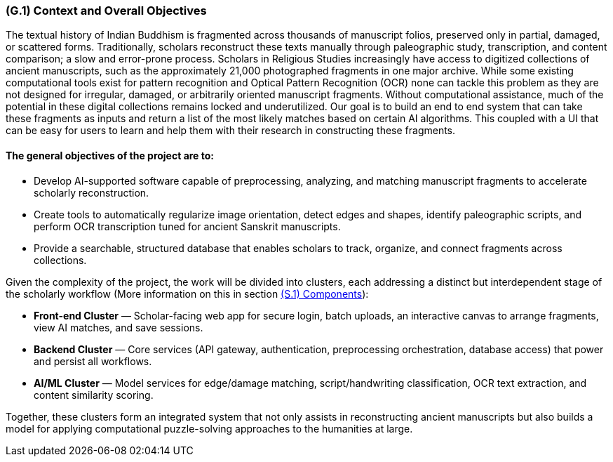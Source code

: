[#g1,reftext=G.1]
=== (G.1) Context and Overall Objectives

ifdef::env-draft[]
TIP: _High-level view of the project: organizational context and reason for building a system. It explains why the project is needed, recalls the business context, and presents the general business objectives._  <<BM22>>
endif::[]


The textual history of Indian Buddhism is fragmented across thousands of manuscript folios, preserved only in partial, damaged, or scattered forms. Traditionally, scholars reconstruct these texts manually through paleographic study, transcription, and content comparison; a slow and error-prone process. Scholars in Religious Studies increasingly have access to digitized collections of ancient manuscripts, such as the approximately 21,000 photographed fragments in one major archive. While some existing computational tools exist for pattern recognition and Optical Pattern Recognition (OCR) none can tackle this problem as they are not designed for irregular, damaged, or arbitrarily oriented manuscript fragments. Without computational assistance, much of the potential in these digital collections remains locked and underutilized. Our goal is to build an end to end system that can take these fragments as inputs and return a list of the most likely matches based on certain AI algorithms. This coupled with a UI that can be easy for users to learn and help them with their research in constructing these fragments. 

==== The general objectives of the project are to:

* Develop AI-supported software capable of preprocessing, analyzing, and matching manuscript fragments to accelerate scholarly reconstruction.
* Create tools to automatically regularize image orientation, detect edges and shapes, identify paleographic scripts, and perform OCR transcription tuned for ancient Sanskrit manuscripts.
* Provide a searchable, structured database that enables scholars to track, organize, and connect fragments across collections.

.Given the complexity of the project, the work will be divided into clusters, each addressing a distinct but interdependent stage of the scholarly workflow (More information on this in section xref:s1[(S.1) Components]):
* **Front-end Cluster** — Scholar-facing web app for secure login, batch uploads, an interactive canvas to arrange fragments, view AI matches, and save sessions.
* **Backend Cluster** — Core services (API gateway, authentication, preprocessing orchestration, database access) that power and persist all workflows.
* **AI/ML Cluster** — Model services for edge/damage matching, script/handwriting classification, OCR text extraction, and content similarity scoring.

Together, these clusters form an integrated system that not only assists in reconstructing ancient manuscripts but also builds a model for applying computational puzzle-solving approaches to the humanities at large.